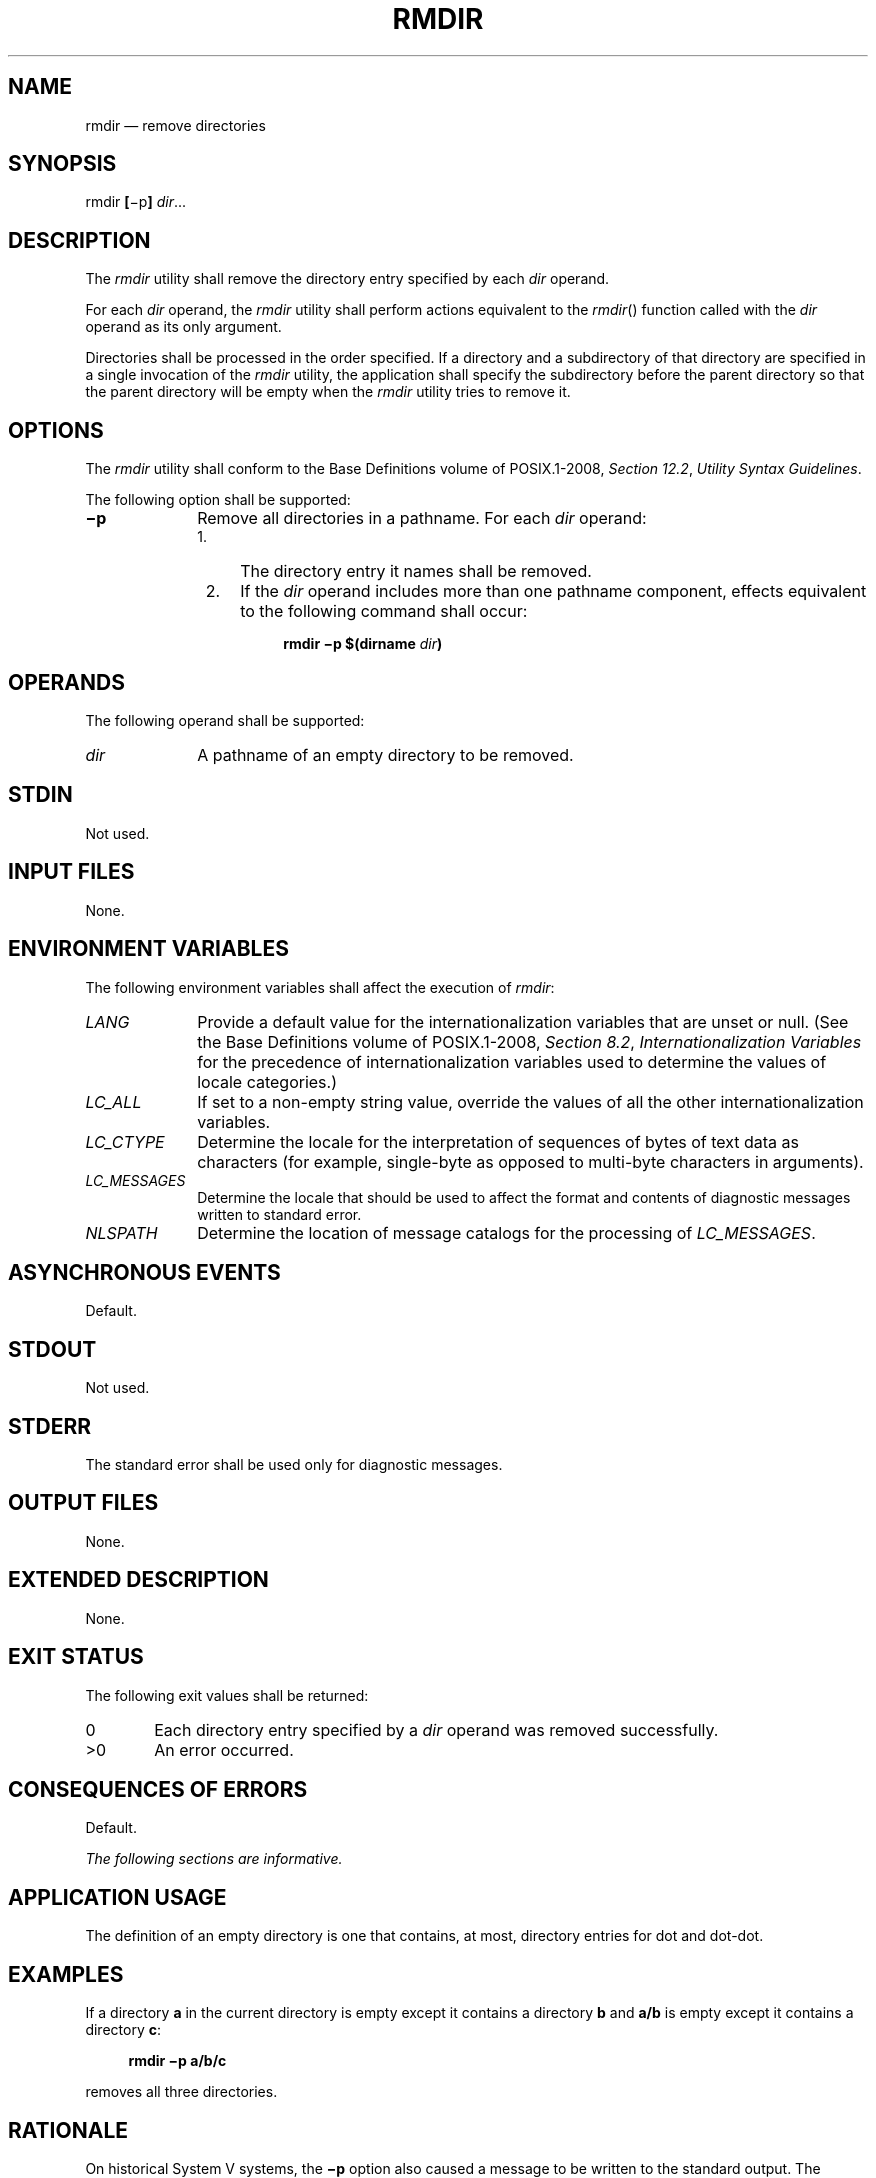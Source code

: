 '\" et
.TH RMDIR "1" 2013 "IEEE/The Open Group" "POSIX Programmer's Manual"

.SH NAME
rmdir
\(em remove directories
.SH SYNOPSIS
.LP
.nf
rmdir \fB[\fR\(mip\fB]\fI dir\fR...
.fi
.SH DESCRIPTION
The
.IR rmdir
utility shall remove the directory entry specified by each
.IR dir
operand.
.P
For each
.IR dir
operand, the
.IR rmdir
utility shall perform actions equivalent to the
\fIrmdir\fR()
function called with the
.IR dir
operand as its only argument.
.P
Directories shall be processed in the order specified. If a directory
and a subdirectory of that directory are specified in a single
invocation of the
.IR rmdir
utility, the application shall specify the subdirectory before the
parent directory so that the parent directory will be empty when the
.IR rmdir
utility tries to remove it.
.SH OPTIONS
The
.IR rmdir
utility shall conform to the Base Definitions volume of POSIX.1\(hy2008,
.IR "Section 12.2" ", " "Utility Syntax Guidelines".
.P
The following option shall be supported:
.IP "\fB\(mip\fP" 10
Remove all directories in a pathname. For each
.IR dir
operand:
.RS 10 
.IP " 1." 4
The directory entry it names shall be removed.
.IP " 2." 4
If the
.IR dir
operand includes more than one pathname component, effects equivalent
to the following command shall occur:
.RS 4 
.sp
.RS 4
.nf
\fB
rmdir \(mip $(dirname \fIdir\fP)
.fi \fR
.P
.RE
.RE
.RE
.SH OPERANDS
The following operand shall be supported:
.IP "\fIdir\fR" 10
A pathname of an empty directory to be removed.
.SH STDIN
Not used.
.SH "INPUT FILES"
None.
.SH "ENVIRONMENT VARIABLES"
The following environment variables shall affect the execution of
.IR rmdir :
.IP "\fILANG\fP" 10
Provide a default value for the internationalization variables that are
unset or null. (See the Base Definitions volume of POSIX.1\(hy2008,
.IR "Section 8.2" ", " "Internationalization Variables"
for the precedence of internationalization variables used to determine
the values of locale categories.)
.IP "\fILC_ALL\fP" 10
If set to a non-empty string value, override the values of all the
other internationalization variables.
.IP "\fILC_CTYPE\fP" 10
Determine the locale for the interpretation of sequences of bytes of
text data as characters (for example, single-byte as opposed to
multi-byte characters in arguments).
.IP "\fILC_MESSAGES\fP" 10
.br
Determine the locale that should be used to affect the format and
contents of diagnostic messages written to standard error.
.IP "\fINLSPATH\fP" 10
Determine the location of message catalogs for the processing of
.IR LC_MESSAGES .
.SH "ASYNCHRONOUS EVENTS"
Default.
.SH STDOUT
Not used.
.SH STDERR
The standard error shall be used only for diagnostic messages.
.SH "OUTPUT FILES"
None.
.SH "EXTENDED DESCRIPTION"
None.
.SH "EXIT STATUS"
The following exit values shall be returned:
.IP "\00" 6
Each directory entry specified by a
.IR dir
operand was removed successfully.
.IP >0 6
An error occurred.
.SH "CONSEQUENCES OF ERRORS"
Default.
.LP
.IR "The following sections are informative."
.SH "APPLICATION USAGE"
The definition of an empty directory is one that contains, at most,
directory entries for dot and dot-dot.
.SH EXAMPLES
If a directory
.BR a
in the current directory is empty except it contains a directory
.BR b
and
.BR a/b
is empty except it contains a directory
.BR c :
.sp
.RS 4
.nf
\fB
rmdir \(mip a/b/c
.fi \fR
.P
.RE
.P
removes all three directories.
.SH RATIONALE
On historical System V systems, the
.BR \(mip
option also caused a message to be written to the standard output. The
message indicated whether the whole path was removed or whether part of
the path remained for some reason. The STDERR section requires this
diagnostic when the entire path specified by a
.IR dir
operand is not removed, but does not allow the status message reporting
success to be written as a diagnostic.
.P
The
.IR rmdir
utility on System V also included a
.BR \(mis
option that suppressed the informational message output by the
.BR \(mip
option. This option has been omitted because the informational message
is not specified by this volume of POSIX.1\(hy2008.
.SH "FUTURE DIRECTIONS"
None.
.SH "SEE ALSO"
.IR "\fIrm\fR\^"
.P
The Base Definitions volume of POSIX.1\(hy2008,
.IR "Chapter 8" ", " "Environment Variables",
.IR "Section 12.2" ", " "Utility Syntax Guidelines"
.P
The System Interfaces volume of POSIX.1\(hy2008,
.IR "\fIremove\fR\^(\|)",
.IR "\fIrmdir\fR\^(\|)",
.IR "\fIunlink\fR\^(\|)"
.SH COPYRIGHT
Portions of this text are reprinted and reproduced in electronic form
from IEEE Std 1003.1, 2013 Edition, Standard for Information Technology
-- Portable Operating System Interface (POSIX), The Open Group Base
Specifications Issue 7, Copyright (C) 2013 by the Institute of
Electrical and Electronics Engineers, Inc and The Open Group.
(This is POSIX.1-2008 with the 2013 Technical Corrigendum 1 applied.) In the
event of any discrepancy between this version and the original IEEE and
The Open Group Standard, the original IEEE and The Open Group Standard
is the referee document. The original Standard can be obtained online at
http://www.unix.org/online.html .

Any typographical or formatting errors that appear
in this page are most likely
to have been introduced during the conversion of the source files to
man page format. To report such errors, see
https://www.kernel.org/doc/man-pages/reporting_bugs.html .
